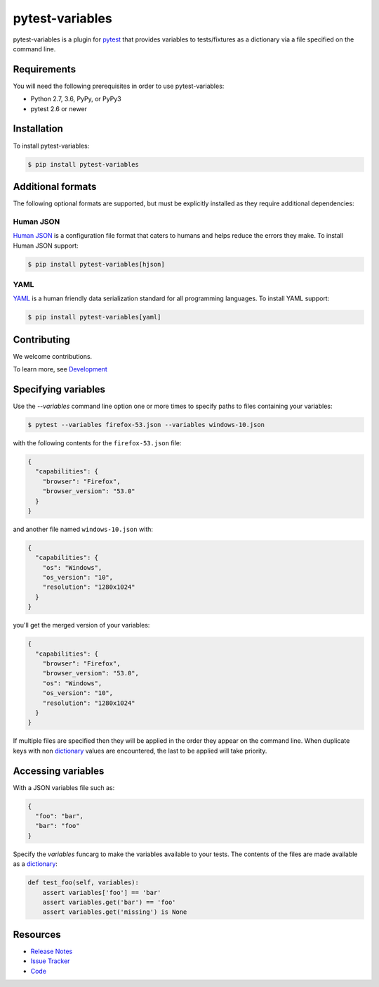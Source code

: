 pytest-variables
================

pytest-variables is a plugin for pytest_ that provides variables to
tests/fixtures as a dictionary via a file specified on the command line.

.. image:: https://img.shields.io/badge/license-MPL%202.0-blue.svg
   :target: https://github.com/pytest-dev/pytest-variables/blob/master/LICENSE
   :alt: License
.. image:: https://img.shields.io/pypi/v/pytest-variables.svg
   :target: https://pypi.python.org/pypi/pytest-variables/
   :alt: PyPI
.. image:: https://img.shields.io/travis/pytest-dev/pytest-variables.svg
   :target: https://travis-ci.org/pytest-dev/pytest-variables/
   :alt: Travis
.. image:: https://img.shields.io/github/issues-raw/pytest-dev/pytest-variables.svg
   :target: https://github.com/pytest-dev/pytest-variables/issues
   :alt: Issues
.. image:: https://img.shields.io/requires/github/pytest-dev/pytest-variables.svg
   :target: https://requires.io/github/pytest-dev/pytest-variables/requirements/?branch=master
   :alt: Requirements

Requirements
------------

You will need the following prerequisites in order to use pytest-variables:

- Python 2.7, 3.6, PyPy, or PyPy3
- pytest 2.6 or newer

Installation
------------

To install pytest-variables:

.. code-block:: bash

  $ pip install pytest-variables

Additional formats
------------------

The following optional formats are supported, but must be explicitly installed
as they require additional dependencies:

Human JSON
~~~~~~~~~~

`Human JSON`_ is a configuration file format that caters to humans and helps
reduce the errors they make. To install Human JSON support:

.. code-block:: bash

  $ pip install pytest-variables[hjson]

YAML
~~~~

YAML_ is a human friendly data serialization standard for all programming
languages. To install YAML support:

.. code-block:: bash

  $ pip install pytest-variables[yaml]

Contributing
------------

We welcome contributions.

To learn more, see `Development <https://github.com/pytest-dev/pytest-variables/blob/master/development.rst>`_

Specifying variables
--------------------

Use the `--variables` command line option one or more times to specify paths to
files containing your variables:

.. code-block:: bash

  $ pytest --variables firefox-53.json --variables windows-10.json


with the following contents for the ``firefox-53.json`` file:

.. code-block:: json

  {
    "capabilities": {
      "browser": "Firefox",
      "browser_version": "53.0"
    }
  }

and another file named ``windows-10.json`` with:

.. code-block:: json

  {
    "capabilities": {
      "os": "Windows",
      "os_version": "10",
      "resolution": "1280x1024"
    }
  }

you'll get the merged version of your variables:

.. code-block:: json

  {
    "capabilities": {
      "browser": "Firefox",
      "browser_version": "53.0",
      "os": "Windows",
      "os_version": "10",
      "resolution": "1280x1024"
    }
  }

If multiple files are specified then they will be applied in the order they
appear on the command line. When duplicate keys with non dictionary_ values
are encountered, the last to be applied will take priority.

Accessing variables
-------------------

With a JSON variables file such as:

.. code-block:: json

  {
    "foo": "bar",
    "bar": "foo"
  }

Specify the `variables` funcarg to make the variables available to your tests.
The contents of the files are made available as a dictionary_:

.. code-block:: python

  def test_foo(self, variables):
      assert variables['foo'] == 'bar'
      assert variables.get('bar') == 'foo'
      assert variables.get('missing') is None

Resources
---------

- `Release Notes`_
- `Issue Tracker`_
- Code_

.. _pytest: http://pytest.org
.. _Human JSON: http://hjson.org
.. _YAML: http://yaml.org
.. _dictionary: https://docs.python.org/tutorial/datastructures.html#dictionaries
.. _Release Notes:  http://github.com/pytest-dev/pytest-variables/blob/master/CHANGES.rst
.. _Issue Tracker: http://github.com/pytest-dev/pytest-variables/issues
.. _Code: http://github.com/pytest-dev/pytest-variables
